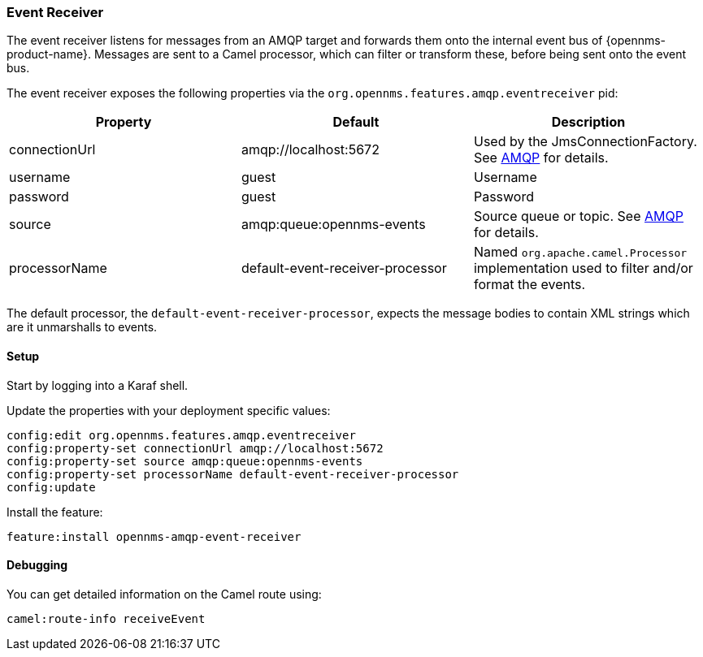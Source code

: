 
// Allow image rendering
:imagesdir: ../../images

=== Event Receiver

The event receiver listens for messages from an AMQP target and forwards them onto the internal event bus of {opennms-product-name}.
Messages are sent to a Camel processor, which can filter or transform these, before being sent onto the event bus.

The event receiver exposes the following properties via the `org.opennms.features.amqp.eventreceiver` pid:

[options="header"]
|===
| Property      | Default                           | Description
| connectionUrl | amqp://localhost:5672             | Used by the JmsConnectionFactory. See http://camel.apache.org/amqp.html[AMQP] for details.
| username      | guest                             | Username
| password      | guest                             | Password
| source        | amqp:queue:opennms-events         | Source queue or topic. See http://camel.apache.org/amqp.html[AMQP] for details.
| processorName | default-event-receiver-processor  | Named `org.apache.camel.Processor` implementation used to filter and/or format the events.
|===

The default processor, the `default-event-receiver-processor`, expects the message bodies to contain XML strings which are it unmarshalls to events.

==== Setup

Start by logging into a Karaf shell.

Update the properties with your deployment specific values:

[source]
----
config:edit org.opennms.features.amqp.eventreceiver
config:property-set connectionUrl amqp://localhost:5672
config:property-set source amqp:queue:opennms-events
config:property-set processorName default-event-receiver-processor
config:update
----

Install the feature:

[source]
----
feature:install opennms-amqp-event-receiver
----

==== Debugging

You can get detailed information on the Camel route using:

[source]
----
camel:route-info receiveEvent
----

